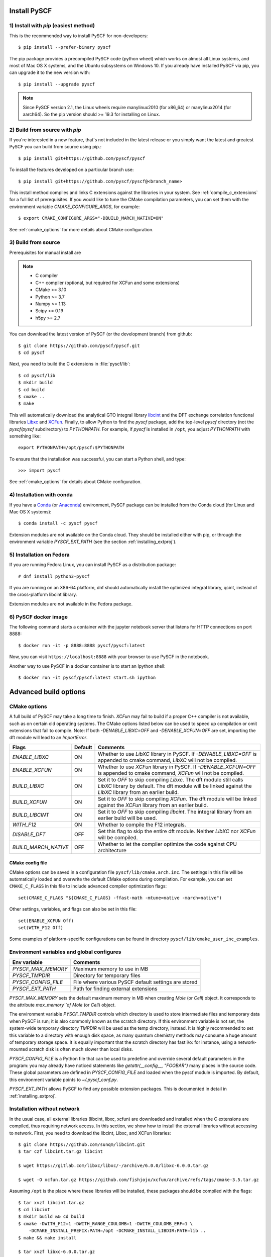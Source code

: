 .. _installing:

Install PySCF
*************

1) Install with `pip` (easiest method)
======================================
This is the recommended way to install PySCF for non-developers::

  $ pip install --prefer-binary pyscf

The pip package provides a precompiled PySCF code (python wheel) which
works on almost all Linux systems, and most of Mac OS X systems, and
the Ubuntu subsystems on Windows 10. If you already have installed
PySCF via pip, you can upgrade it to the new version with::

  $ pip install --upgrade pyscf

.. note::
   Since PySCF version 2.1, the Linux wheels require manylinux2010 (for x86_64) or manylinux2014 (for aarch64). So the pip version should >= 19.3 for installing on Linux.


2) Build from source with `pip`
===============================

If you're interested in a new feature, that's not included in the latest release or you simply 
want the latest and greatest PySCF you can build from source using pip.::

  $ pip install git+https://github.com/pyscf/pyscf

To install the features developed on a particular branch use::

  $ pip install git+https://github.com/pyscf/pyscf@<branch_name>

This install method compiles and links C extensions against the
libraries in your system. See :ref:`compile_c_extensions` for a full 
list of prerequisites. If you would like to tune the CMake compilation 
parameters, you can set them with the environment variable `CMAKE_CONFIGURE_ARGS`, 
for example:: 

  $ export CMAKE_CONFIGURE_ARGS="-DBUILD_MARCH_NATIVE=ON"

See :ref:`cmake_options` for more details about CMake configuration.

.. _compile_c_extensions:

3) Build from source
====================

Prerequisites for manual install are

.. note::

  * C compiler
  * C++ compiler (optional, but required for XCFun and some extensions)
  * CMake >= 3.10
  * Python >= 3.7
  * Numpy >= 1.13
  * Scipy >= 0.19
  * h5py >= 2.7

You can download the latest version of PySCF (or the development
branch) from github::

  $ git clone https://github.com/pyscf/pyscf.git
  $ cd pyscf

Next, you need to build the C extensions in :file:`pyscf/lib`::

  $ cd pyscf/lib
  $ mkdir build
  $ cd build
  $ cmake ..
  $ make

This will automatically download the analytical GTO integral library
`libcint <https://github.com/sunqm/libcint.git>`_ and the DFT exchange
correlation functional libraries `Libxc
<http://www.tddft.org/programs/Libxc>`_ and `XCFun
<https://github.com/dftlibs/xcfun.git>`_.  Finally, to allow Python to
find the `pyscf` package, add the top-level `pyscf` directory (not the
`pyscf/pyscf` subdirectory) to `PYTHONPATH`.  For example, if `pyscf`
is installed in ``/opt``, you adjust `PYTHONPATH` with something
like::

  export PYTHONPATH=/opt/pyscf:$PYTHONPATH

To ensure that the installation was successful, you can start a Python
shell, and type::

  >>> import pyscf

See :ref:`cmake_options` for details about CMake configuration.



4) Installation with conda
==========================

If you have a `Conda <https://conda.io/docs/>`_ (or `Anaconda
<https://www.continuum.io/downloads#linux>`_) environment, PySCF
package can be installed from the Conda cloud
(for Linux and Mac OS X systems)::

  $ conda install -c pyscf pyscf

Extension modules are not available on the Conda cloud. They should be
installed either with pip, or through the environment variable
`PYSCF_EXT_PATH` (see the section :ref:`installing_extproj`).


5) Installation on Fedora
==========================

If you are running Fedora Linux, you can install PySCF as a
distribution package::

  # dnf install python3-pyscf

If you are running on an X86-64 platform, dnf should automatically
install the optimized integral library, qcint, instead of the
cross-platform libcint library.

Extension modules are not available in the Fedora package.



6) PySCF docker image
=====================

The following command starts a container with the jupyter notebook
server that listens for HTTP connections on port 8888::

  $ docker run -it -p 8888:8888 pyscf/pyscf:latest

Now, you can visit ``https://localhost:8888`` with your browser to use
PySCF in the notebook.

Another way to use PySCF in a docker container is to start an Ipython
shell::

  $ docker run -it pyscf/pyscf:latest start.sh ipython


Advanced build options
**********************

.. _cmake_options:

CMake options
=============

A full build of PySCF may take a long time to finish.
`XCFun` may fail to build if a proper C++ compiler is not available, such as on certain old operating systems.
The CMake options listed below can be used to speed up compilation or omit extensions that fail to compile.
Note:  If both `-DENABLE_LIBXC=OFF` and `-DENABLE_XCFUN=OFF` are set, importing the dft module will lead to an `ImportError`.

==================== ======= =================================================================
Flags                Default Comments
==================== ======= =================================================================
`ENABLE_LIBXC`       ON      Whether to use `LibXC` library in PySCF. If `-DENABLE_LIBXC=OFF`
                             is appended to cmake command, `LibXC` will not be compiled.
`ENABLE_XCFUN`       ON      Whether to use `XCFun` library in PySCF. If `-DENABLE_XCFUN=OFF`
                             is appended to cmake command, `XCFun` will not be compiled.
`BUILD_LIBXC`        ON      Set it to `OFF` to skip compiling `Libxc`. The dft module
                             still calls `LibXC` library by default. The dft module will be
                             linked against the `LibXC` library from an earlier build.
`BUILD_XCFUN`        ON      Set it to `OFF` to skip compiling `XCFun`. The dft module
                             will be linked against the `XCFun` library from an earlier build.
`BUILD_LIBCINT`      ON      Set it to `OFF` to skip compiling `libcint`. The integral
                             library from an earlier build will be used.
`WITH_F12`           ON      Whether to compile the F12 integrals.
`DISABLE_DFT`        OFF     Set this flag to skip the entire dft module. Neither `LibXC`
                             nor `XCFun` will be compiled.
`BUILD_MARCH_NATIVE` OFF     Whether to let the compiler optimize the code against CPU
                             architecture
==================== ======= =================================================================

CMake config file
-----------------

CMake options can be saved in a configuration file
``pyscf/lib/cmake.arch.inc``.  The settings in this file will be
automatically loaded and overwrite the default CMake options during
compilation.  For example, you can set ``CMAKE_C_FLAGS`` in this file
to include advanced compiler optimization flags::

  set(CMAKE_C_FLAGS "${CMAKE_C_FLAGS} -ffast-math -mtune=native -march=native")

Other settings, variables, and flags can also be set in this file::

  set(ENABLE_XCFUN Off)
  set(WITH_F12 Off)

Some examples of platform-specific configurations can be found in
directory ``pyscf/lib/cmake_user_inc_examples``.


Environment variables and global configures
===========================================

======================= =========================================================
Env variable            Comments
======================= =========================================================
`PYSCF_MAX_MEMORY`      Maximum memory to use in MB
`PYSCF_TMPDIR`          Directory for temporary files
`PYSCF_CONFIG_FILE`     File where various PySCF default settings are stored
`PYSCF_EXT_PATH`        Path for finding external extensions
======================= =========================================================

`PYSCF_MAX_MEMORY` sets the default maximum memory in MB when creating
`Mole` (or `Cell`) object. It corresponds to the attribute
`max_memory``of Mole` (or `Cell`) object.

The environment variable `PYSCF_TMPDIR` controls which directory is
used to store intermediate files and temporary data when PySCF is run;
it is also commonly known as the scratch directory. If this
environment variable is not set, the system-wide temporary directory
`TMPDIR` will be used as the temp directory, instead. It is highly
recommended to set this variable to a directory with enough disk
space, as many quantum chemistry methods may consume a huge amount of
temporary storage space. It is equally important that the scratch
directory has fast i/o: for instance, using a network-mounted scratch
disk is often much slower than local disks.

`PYSCF_CONFIG_FILE` is a Python file that can be used to predefine and
override several default parameters in the program: you may already
have noticed statements like `getattr(__config__, "FOOBAR")` many
places in the source code. These global parameters are defined in
`PYSCF_CONFIG_FILE` and loaded when the pyscf module is imported.  By
default, this environment variable points to `~/.pyscf_conf.py`.

`PYSCF_EXT_PATH` allows PySCF to find any possible extension
packages. This is documented in detail in :ref:`installing_extproj`.


.. _installing_wo_network:

Installation without network
============================

In the usual case, all external libraries (libcint, libxc, xcfun) are
downloaded and installed when the C extensions are compiled, thus
requiring network access. In this section, we show how to install the
external libraries without accessing to network. First, you need to
download the libcint, Libxc, and XCFun libraries::

    $ git clone https://github.com/sunqm/libcint.git
    $ tar czf libcint.tar.gz libcint

    $ wget https://gitlab.com/libxc/libxc/-/archive/6.0.0/libxc-6.0.0.tar.gz

    $ wget -O xcfun.tar.gz https://github.com/fishjojo/xcfun/archive/refs/tags/cmake-3.5.tar.gz

Assuming ``/opt`` is the place where these libraries will be installed, these
packages should be compiled with the flags::

    $ tar xvzf libcint.tar.gz
    $ cd libcint
    $ mkdir build && cd build
    $ cmake -DWITH_F12=1 -DWITH_RANGE_COULOMB=1 -DWITH_COULOMB_ERF=1 \
        -DCMAKE_INSTALL_PREFIX:PATH=/opt -DCMAKE_INSTALL_LIBDIR:PATH=lib ..
    $ make && make install

    $ tar xvzf libxc-6.0.0.tar.gz
    $ cd libxc-6.0.0
    $ mkdir build && cd build
    $ cmake -DCMAKE_BUILD_TYPE=RELEASE -DBUILD_SHARED_LIBS=1 \
        -DENABLE_FORTRAN=0 -DDISABLE_KXC=0 -DDISABLE_LXC=1 \
        -DCMAKE_INSTALL_PREFIX:PATH=/opt -DCMAKE_INSTALL_LIBDIR:PATH=lib ..
    $ make && make install

    $ tar xvzf xcfun.tar.gz
    $ cd xcfun-cmake-3.5
    $ mkdir build && cd build
    $ cmake -DCMAKE_BUILD_TYPE=RELEASE -DBUILD_SHARED_LIBS=1 -DXCFUN_MAX_ORDER=3 -DXCFUN_ENABLE_TESTS=0 \
        -DCMAKE_INSTALL_PREFIX:PATH=/opt -DCMAKE_INSTALL_LIBDIR:PATH=lib ..
    $ make && make install

Next, you can compile PySCF::

    $ cd pyscf/pyscf/lib
    $ mkdir build && cd build
    $ cmake -DBUILD_LIBCINT=0 -DBUILD_LIBXC=0 -DBUILD_XCFUN=0 -DCMAKE_INSTALL_PREFIX:PATH=/opt ..
    $ make

Finally, you should update the ``PYTHONPATH`` environment variable so
that the Python interpreter can find your installation of PySCF.


.. _installing_blas:

Using optimized BLAS
====================

The default installation tries to find the BLAS libraries
automatically. This automated setup script may end up linking the code
to slow versions of BLAS libraries, like the reference NETLIB
implementation. Using an optimized linear algebra library like ATLAS,
BLIS or OpenBLAS may, however, speed up certain parts of PySCF by
orders of magnitudes; speedups by a factor of 1000x over the reference
implementation are not uncommon.

You can compile PySCF against BLAS libraries from other vendors to
improve performance. For example, the Intel Math Kernel Library (MKL)
can provide a 10x speedup in many modules::

  $ cd pyscf/lib/build
  $ cmake -DBLA_VENDOR=Intel10_64lp_seq ..
  $ make

When linking the program to MKL, CMake may have problems to find the
correct MKL libraries for some versions of MKL.  Setting
``LD_LIBRARY_PATH`` to include the MKL dynamic libraries can sometimes
help, e.g.::

  export LD_LIBRARY_PATH=/opt/intel/compilers_and_libraries_2018/linux/mkl/lib/intel64:$LD_LIBRARY_PATH

If you are using Anaconda as your Python-side platform, you can link
PySCF to the MKL library shipped with Anaconda::

  $ export MKLROOT=/path/to/anaconda2
  $ export LD_LIBRARY_PATH=$MKLROOT/lib:$LD_LIBRARY_PATH
  $ cd pyscf/lib/build
  $ cmake -DBLA_VENDOR=Intel10_64lp_seq ..
  $ make

You can also link to other BLAS libraries by setting ``BLA_VENDOR``,
eg ``BLA_VENDOR=ATLAS``, ``BLA_VENDOR=IBMESSL``,
``BLA_VENDOR=OpenBLAS`` (requiring cmake-3.6).  Please refer to the
`cmake manual
<http://www.cmake.org/cmake/help/v3.6/module/FindBLAS.html>`_ for more
details on the use of the ``FindBLAS`` macro.

If setting the CMake ``BLA_VENDOR`` variable does not result in the
right BLAS library being chosen, you can specify the BLAS libraries to
use by hand by setting the ``BLAS_LIBRARIES`` CMake argument::
  $ cmake -DBLAS_LIBRARIES=-lopenblaso ..

You can also hardcode the libraries you want to use in
:file:`lib/CMakeLists.txt`::

  set(BLAS_LIBRARIES "${BLAS_LIBRARIES};/path/to/mkl/lib/intel64/libmkl_intel_lp64.so")
  set(BLAS_LIBRARIES "${BLAS_LIBRARIES};/path/to/mkl/lib/intel64/libmkl_sequential.so")
  set(BLAS_LIBRARIES "${BLAS_LIBRARIES};/path/to/mkl/lib/intel64/libmkl_core.so")
  set(BLAS_LIBRARIES "${BLAS_LIBRARIES};/path/to/mkl/lib/intel64/libmkl_avx.so")

.. note::
  MKL library may lead to an OSError at runtime:
  ``OSError: ... mkl/lib/intel64/libmkl_avx.so: undefined symbol: ownLastTriangle_64fc``
  or ``MKL FATAL ERROR: Cannot load libmkl_avx.so or libmkl_def.so.``.
  It can be solved by preloading MKL core library with:
  ``export LD_PRELOAD=$MKLROOT/lib/intel64/libmkl_avx.so:$MKLROOT/lib/intel64/libmkl_core.so``


.. _installing_qcint:

Using optimized integral library
================================

The default integral library used by PySCF is libcint
(https://github.com/sunqm/libcint), which is implemented within a
model that maximizes its compatibility with various high performance
computer systems. On X86-64 platforms, however, libcint has a more
efficient counterpart, Qcint (https://github.com/sunqm/qcint) which is
heavily optimized with X86 SIMD instructions (AVX-512/AVX2/AVX/SSE3).
To replace the default libcint library with qcint library, edit the
URL of the integral library in lib/CMakeLists.txt file::

  ExternalProject_Add(libcint
     GIT_REPOSITORY
     https://github.com/sunqm/qcint.git
     ...


.. _installing_extproj:

Install PySCF extensions
************************

Extension modules
=================

As of PySCF-2.0, some modules have been moved from the main code trunk
to extension projects hosted at https://github.com/pyscf.

=================== =========================================================
Project             URL
=================== =========================================================
cas_ac0             https://github.com/CQCL/pyscf-ac0
cornell-shci        https://github.com/pyscf/cornell-shci
dftd3               https://github.com/pyscf/dftd3
dmrgscf             https://github.com/pyscf/dmrgscf
doci                https://github.com/pyscf/doci
fciqmc              https://github.com/pyscf/fciqmc
icmpspt             https://github.com/pyscf/icmpspt
mbd                 https://github.com/pyscf/mbd
naive-hci           https://github.com/pyscf/naive-hci
nao                 https://github.com/pyscf/nao
qsdopt              https://github.com/pyscf/qsdopt
rt                  https://github.com/pyscf/rt
semiempirical       https://github.com/pyscf/semiempirical
shciscf             https://github.com/pyscf/shciscf
zquatev             https://github.com/sunqm/zquatev
tblis               https://github.com/pyscf/pyscf-tblis
=================== =========================================================

Install extensions
==================

Since PySCF version 2.0, some modules are developed independently; see
:ref:`installing_extproj`. Individual extension modules (for example
the geometry optimization module) can be installed using pip's extra
dependency mechanism::

  $ pip install pyscf[geomopt]

All extension modules can be installed with::

  $ pip install pyscf[all]

The extension modules can be found in `https://github.com/pyscf` (see
also :ref:`installing_extproj`).

Install extensions (advanced)
=============================

Based on the technique of namespace packages specified in `PEP 420
<https://www.python.org/dev/peps/pep-0420/>`_, PySCF has developed a
couple of methods to install the extension modules.

* Pip command. For pip version newer than 19.0, projects hosted on
  GitHub can be installed on the command line::

    $ pip install git+https://github.com/pyscf/semiempirical

  A particular release on github can be installed with the release URL
  you can look up on GitHub::

    $ pip install https://github.com/pyscf/semiempirical/archive/v0.1.0.tar.gz

* Pip command for local paths. If you wish to load an extension
  module developed in a local directory, you can use the local install
  mode of pip. Use of a Python virtual environment is recommended to
  avoid polluting the system default Python runtime environment; for
  example::

    $ python -m venv /home/abc/pyscf-local-env
    $ source /home/abc/pyscf-local-env/bin/activate
    $ git clone https://github.com/pyscf/semiempirical /home/abc/semiempirical
    $ pip install -e /home/abc/semiempirical

* Environment variable `PYSCF_EXT_PATH`. You can place the location of
  each extension module (or a file that contains these locations) in
  this environment variable. The PySCF library will parse the paths
  defined in this environment variable, and load the relevant
  submodules. For example::

    $ git clone https://github.com/pyscf/semiempirical /home/abc/semiempirical
    $ git clone https://github.com/pyscf/doci /home/abc/doci
    $ git clone https://github.com/pyscf/dftd3 /home/abc/dftd3
    $ echo /home/abc/doci > /home/abc/.pyscf_ext_modules
    $ echo /home/abc/dftd3 >> /home/abc/.pyscf_ext_modules
    $ export PYSCF_EXT_PATH=/home/abc/semiempirical:/home/abc/.pyscf_ext_modules

  Using this definition of `PYSCF_EXT_PATH`, the three extension
  submodules (semiempirical, doci, dftd3) are loaded when PySCF is
  imported, and you don't have to use a Python virtual environment.

Once the extension modules have been correctly installed (with any of
the methods shown above), you can use them as regular submodules
developed inside the pyscf main project::

    >>> import pyscf
    >>> from pyscf.semiempirical import MINDO3
    >>> mol = pyscf.M(atom='N 0 0 0; N 0 0 1')
    >>> MINDO(mol).run()

Common examples
===============
... NAO
... ---
... The :mod:`nao` module includes basic functions for numerical atomic
orbitals (NAO) and NAO-based TDDFT methods.  This module was
contributed by Marc Barbry and Peter Koval. More details of :mod:`nao`
can be found in
https://github.com/pyscf/nao/blob/master/README.md. This module can be
installed with::
...    $ pip install https://github.com/pyscf/nao


DMRG solvers
------------

Density matrix renormalization group (DMRG) theory is a powerful
method for solving ab initio quantum chemistry problems. PySCF can be
used with three implementations of DMRG: Block
(https://sanshar.github.io/Block), block2
(https://block2.readthedocs.io/en/latest), and CheMPS2
(http://sebwouters.github.io/CheMPS2/index.html).

`Installing Block <https://sanshar.github.io/Block/build.html>`_ requires a C++11
compiler.  If C++11 is not supported by your compiler, you can
download the precompiled Block binary from https://sanshar.github.io/Block/build.html.

``block2`` can be easily installed via ``pip install block2`` or ``pip install block2-mpi``,
or `building from source <https://block2.readthedocs.io/en/latest/user/installation.html>`_.

Before using Block or CheMPS2, you need create a configuration file
``pyscf/dmrgscf/settings.py`` (as shown by settings.py.example) to
store the path where the DMRG solver was installed.


TBLIS
-----

`TBLIS <https://github.com/devinamatthews/tblis>`_ provides a native
algorithm for performing tensor contraction for arbitrarily
high-dimensional tensors. The native algorithm in TBLIS does not need
to transform tensors into matrices by permutations, then call BLAS for
the the matrix contraction, and back-permute the results. This means
that tensor transposes and data moves are largely avoided by TBLIS. This
leads to speedups in many correlated quantum chemistry methods in PySCF, such as
the coupled cluster methods.
The interface to TBLIS offers an efficient implementation for
:func:`numpy.einsum` style tensor contraction.  The tblis-einsum
plugin can be enabled with::

  $ pip install pyscf-tblis

Troubleshooting
***************

`error: command 'cmake' failed`
===============================

In some cases, users who install PySCF with `pip install pyscf` may see an error like the following::

  Building wheels for collected packages: pyscf
    Building wheel for pyscf (setup.py) ... error
    error: subprocess-exited-with-error
    × python setup.py bdist_wheel did not run successfully.
    │ exit code: 1
    ╰─> [7 lines of output]
        scipy>1.1.0 may crash when calling scipy.linalg.eigh. (Issues https://github.com/scipy/scipy/issues/15362 https://github.com/scipy/scipy/issues/16151)
        running bdist_wheel
        running build
        running build_ext
        Configuring extensions
        cmake -S/Users/<user>/personal/codes/chemistry/pyscf/pyscf/lib -Bbuild/temp.macosx-12-x86_64-cpython-310
        error: command 'cmake' failed: No such file or directory
        [end of output]

Here, ``pip`` chose not to install a binary wheel and is trying to build from source. 
If that's not your intention, you should install with the command ``pip install --prefer-binary pyscf``.
On the other hand, if you are intentionally trying to build from source, you're missing the required `cmake` program.
See the docs for building from source above and issue `1684 <https://github.com/pyscf/pyscf/issues/1684>`_ for more details.

MacOS: `Library not loaded`
===========================

For Mac OS X/macOS, you may get an import error if your OS X/macOS
version is 10.11 or newer::

    OSError: dlopen(xxx/pyscf/pyscf/lib/libcgto.dylib, 6): Library not loaded: libcint.3.0.dylib
    Referenced from: xxx/pyscf/pyscf/lib/libcgto.dylib
    Reason: unsafe use of relative rpath libcint.3.0.dylib in xxx/pyscf/pyscf/lib/libcgto.dylib with restricted binary

This is caused by the incorrect RPATH.  The script
``pyscf/lib/_runme_to_fix_dylib_osx10.11.sh`` in the ``pyscf/lib``
directory can be used to fix this problem::

    cd pyscf/lib
    sh _runme_to_fix_dylib_osx10.11.sh

.. note::

  RPATH has been built in the dynamic library.  This may cause library
  loading error on some systems.  You can run
  ``pyscf/lib/_runme_to_remove_rpath.sh`` to remove the rpath code
  from the library head.  Another workaround is to set
  ``-DCMAKE_SKIP_RPATH=1`` and ``-DCMAKE_MACOSX_RPATH=0`` in the CMake
  command line.  When the RPATH was removed, you need to add
  ``pyscf/lib`` and ``pyscf/lib/deps/lib`` in ``LD_LIBRARY_PATH``.
